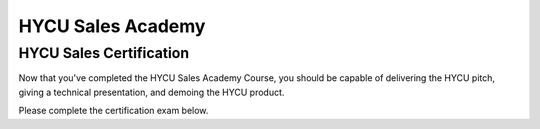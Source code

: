 ------------------
HYCU Sales Academy
------------------

HYCU Sales Certification
++++++++++++++++++++++++

Now that you've completed the HYCU Sales Academy Course, you should be capable of delivering the HYCU pitch, giving a technical presentation, and demoing the HYCU product.

Please complete the certification exam below.

.. raw:: html

   <div id="wufoo-z1q20mtv12r5a5o"> Fill out my <a href="https://handsonworkshopsllc.wufoo.com/forms/z1q20mtv12r5a5o">online form</a>. </div> <script type="text/javascript"> var z1q20mtv12r5a5o; (function(d, t) { var s = d.createElement(t), options = { 'userName':'handsonworkshopsllc', 'formHash':'z1q20mtv12r5a5o', 'autoResize':true, 'height':'652', 'async':true, 'host':'wufoo.com', 'header':'show', 'ssl':true }; s.src = ('https:' == d.location.protocol ?'https://':'http://') + 'secure.wufoo.com/scripts/embed/form.js'; s.onload = s.onreadystatechange = function() { var rs = this.readyState; if (rs) if (rs != 'complete') if (rs != 'loaded') return; try { z1q20mtv12r5a5o = new WufooForm(); z1q20mtv12r5a5o.initialize(options); z1q20mtv12r5a5o.display(); } catch (e) { } }; var scr = d.getElementsByTagName(t)[0], par = scr.parentNode; par.insertBefore(s, scr); })(document, 'script'); </script>
